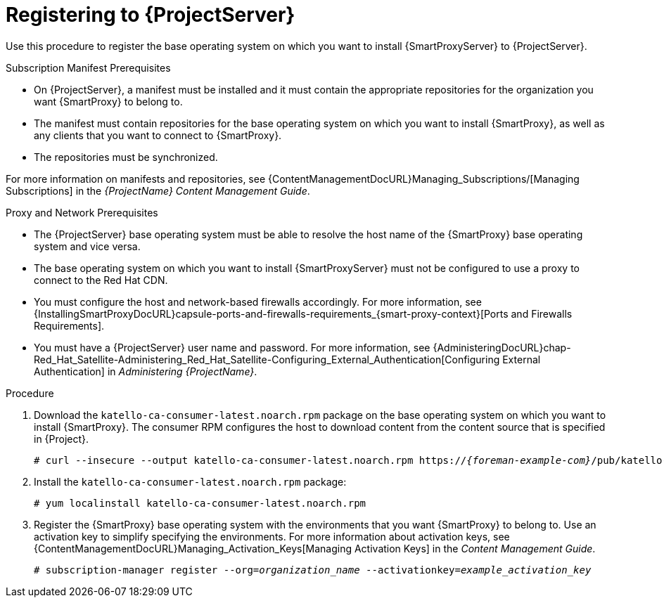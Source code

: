 [id="registering-to-server_{context}"]
[id="registering-to-satellite-server_{context}"]

= Registering to {ProjectServer}

ifdef::foreman-el,katello[]
This procedure is only for Katello users.
endif::[]

Use this procedure to register the base operating system on which you want to install {SmartProxyServer} to {ProjectServer}.

.Subscription Manifest Prerequisites
* On {ProjectServer}, a manifest must be installed and it must contain the appropriate repositories for the organization you want {SmartProxy} to belong to.
* The manifest must contain repositories for the base operating system on which you want to install {SmartProxy}, as well as any clients that you want to connect to {SmartProxy}.
* The repositories must be synchronized.

For more information on manifests and repositories, see {ContentManagementDocURL}Managing_Subscriptions/[Managing Subscriptions] in the _{ProjectName} Content Management Guide_.

.Proxy and Network Prerequisites
* The {ProjectServer} base operating system must be able to resolve the host name of the {SmartProxy} base operating system and vice versa.
ifndef::foreman-deb[]
* The base operating system on which you want to install {SmartProxyServer} must not be configured to use a proxy to connect to the Red Hat CDN.
endif::[]
* You must configure the host and network-based firewalls accordingly.
For more information, see {InstallingSmartProxyDocURL}capsule-ports-and-firewalls-requirements_{smart-proxy-context}[Ports and Firewalls Requirements].
* You must have a {ProjectServer} user name and password.
For more information, see {AdministeringDocURL}chap-Red_Hat_Satellite-Administering_Red_Hat_Satellite-Configuring_External_Authentication[Configuring External Authentication] in _Administering {ProjectName}_.

.Procedure

. Download the `katello-ca-consumer-latest.noarch.rpm` package on the base operating system on which you want to install {SmartProxy}.
The consumer RPM configures the host to download content from the content source that is specified in {Project}.
+
[options="nowrap" subs="+quotes,attributes"]
----
# curl --insecure --output katello-ca-consumer-latest.noarch.rpm https://_{foreman-example-com}_/pub/katello-ca-consumer-latest.noarch.rpm
----
+
. Install the `katello-ca-consumer-latest.noarch.rpm` package:
+
[options="nowrap" subs="+quotes,attributes"]
----
# yum localinstall katello-ca-consumer-latest.noarch.rpm
----

. Register the {SmartProxy} base operating system with the environments that you want {SmartProxy} to belong to.
Use an activation key to simplify specifying the environments.
For more information about activation keys, see {ContentManagementDocURL}Managing_Activation_Keys[Managing Activation Keys] in the _Content Management Guide_.
+
[options="nowrap" subs="+quotes"]
----
# subscription-manager register --org=_organization_name_ --activationkey=_example_activation_key_
----

